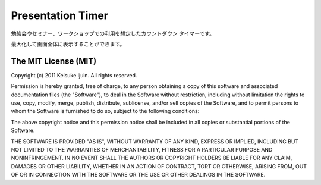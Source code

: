 .. -*- coding: utf-8 -*-

====================
 Presentation Timer
====================

勉強会やセミナー、ワークショップでの利用を想定したカウントダウン タイマーです。

最大化して画面全体に表示することができます。


The MIT License (MIT)
=====================

Copyright (c) 2011 Keisuke Ijuin. All rights reserved.

Permission is hereby granted, free of charge, to any person obtaining
a copy of this software and associated documentation files (the
"Software"), to deal in the Software without restriction, including
without limitation the rights to use, copy, modify, merge, publish,
distribute, sublicense, and/or sell copies of the Software, and to
permit persons to whom the Software is furnished to do so, subject to
the following conditions:

The above copyright notice and this permission notice shall be
included in all copies or substantial portions of the Software.

THE SOFTWARE IS PROVIDED "AS IS", WITHOUT WARRANTY OF ANY KIND,
EXPRESS OR IMPLIED, INCLUDING BUT NOT LIMITED TO THE WARRANTIES OF
MERCHANTABILITY, FITNESS FOR A PARTICULAR PURPOSE AND
NONINFRINGEMENT. IN NO EVENT SHALL THE AUTHORS OR COPYRIGHT HOLDERS BE
LIABLE FOR ANY CLAIM, DAMAGES OR OTHER LIABILITY, WHETHER IN AN ACTION
OF CONTRACT, TORT OR OTHERWISE, ARISING FROM, OUT OF OR IN CONNECTION
WITH THE SOFTWARE OR THE USE OR OTHER DEALINGS IN THE SOFTWARE.
